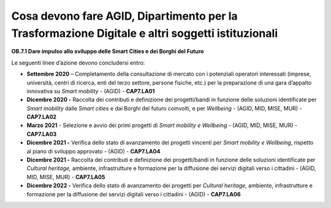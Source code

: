 Cosa devono fare AGID, Dipartimento per la Trasformazione Digitale e altri soggetti istituzionali
==================================================================================================

**OB.7.1 Dare impulso allo sviluppo delle Smart Cities e dei Borghi del
Futuro**

Le seguenti linee d’azione devono concludersi entro:

-  **Settembre 2020** – Completamento della consultazione di mercato con
   i potenziali operatori interessati (imprese, università, centri di
   ricerca, enti del terzo settore, persone fisiche, etc.) per la
   preparazione di una gara d’appalto innovativa su *Smart mobility* -
   (AGID) - **CAP7.LA01**

-  **Dicembre 2020 -** Raccolta dei contributi e definizione dei
   progetti/bandi in funzione delle soluzioni identificate per *Smart
   mobility* dalle *Smart cities* e dai Borghi del futuro coinvolti, e
   per *Wellbeing* - (AGID, MID, MISE, MUR) - **CAP7.LA02**

-  **Marzo 2021** - Selezione e avvio dei primi progetti di *Smart
   mobility e Wellbeing* - (AGID, MID, MISE, MUR) - **CAP7.LA03**

-  **Dicembre 2021 -** Verifica dello stato di avanzamento dei progetti
   vincenti per *Smart mobility e Wellbeing*, rispetto al piano di
   sviluppo approvato - (AGID) - **CAP7.LA04**

-  **Dicembre 2021 -** Raccolta dei contributi e definizione dei
   progetti/bandi in funzione delle soluzioni identificate per *Cultural
   heritage,* ambiente, infrastrutture e formazione per la diffusione
   dei servizi digitali verso i cittadini - (AGID, MID, MISE, MUR) -
   **CAP7.LA05**

-  **Dicembre 2022 -** Verifica dello stato di avanzamento dei progetti
   per *Cultural heritage,* ambiente, infrastrutture e formazione per la
   diffusione dei servizi digitali verso i cittadini - (AGID) -
   **CAP7.LA06**

.. _section-1:
